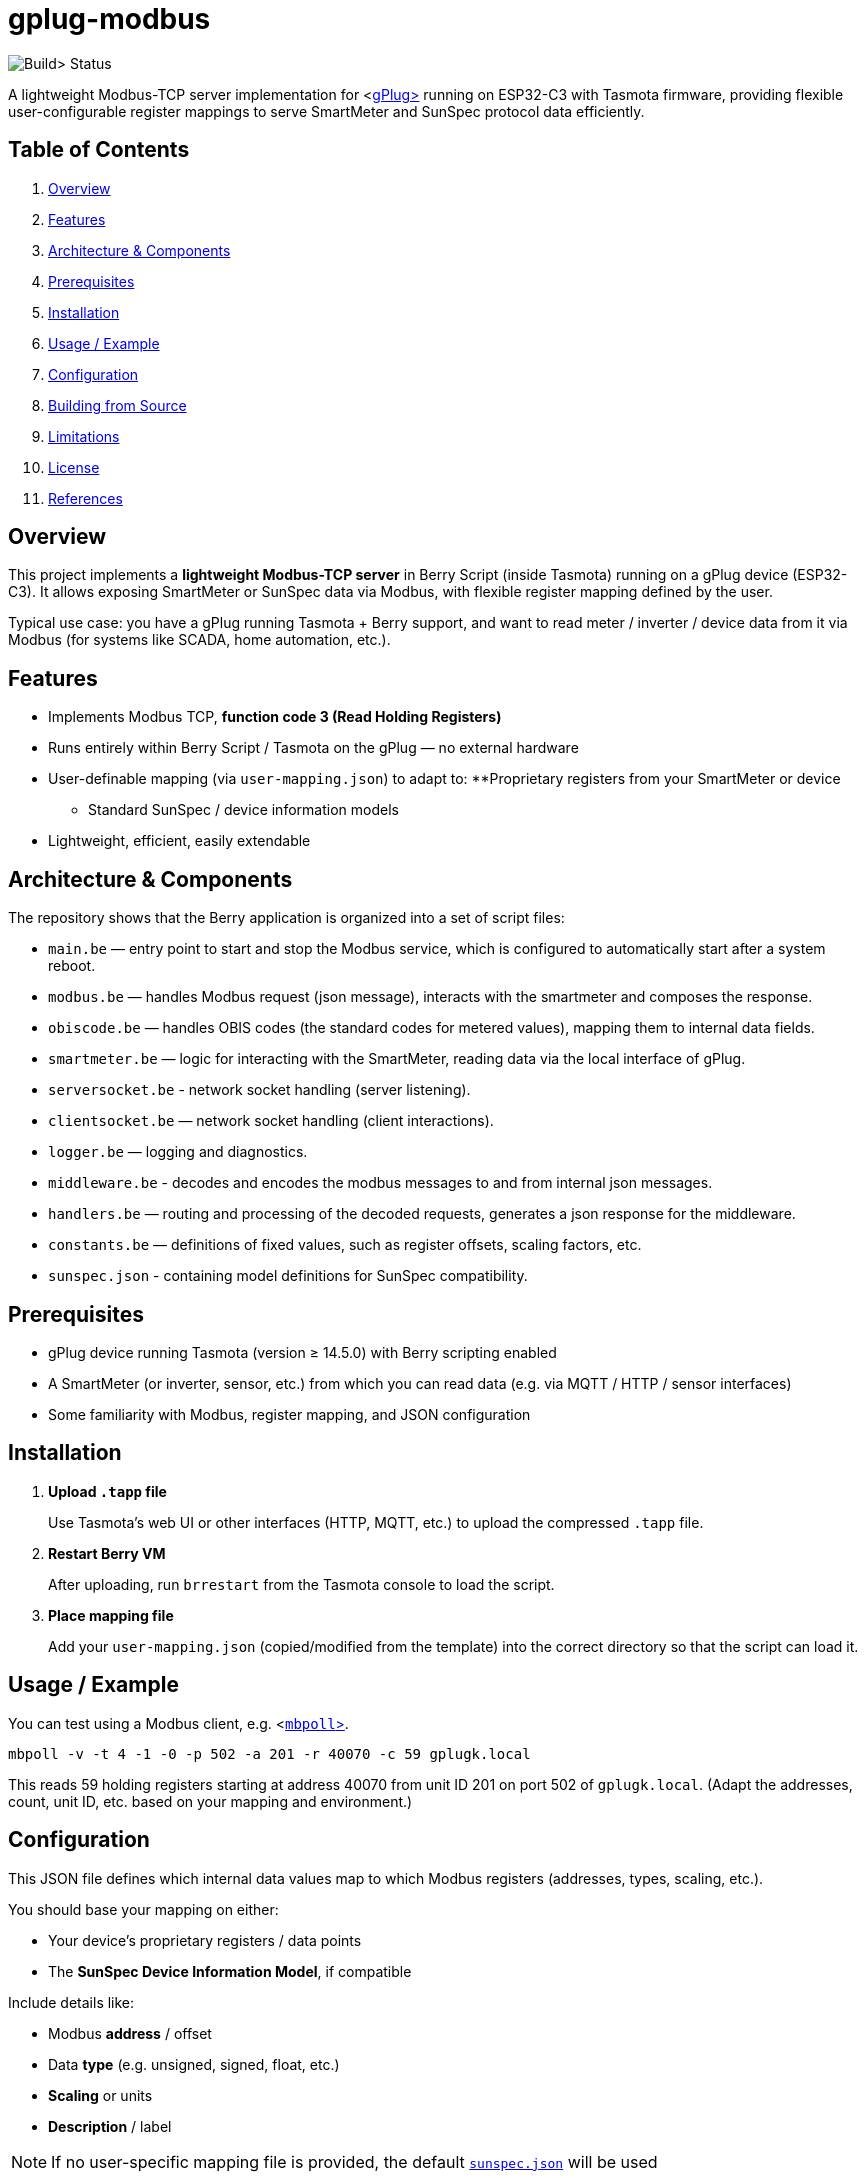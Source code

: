 = gplug-modbus

image:https://github.com/gplug-ch/gplug-modbus/actions/workflows/makefile.yml/badge.svg[Build> Status]

A lightweight Modbus-TCP server implementation for <https://gplug.ch/[gPlug>] running on ESP32-C3 with Tasmota firmware, providing flexible user-configurable register mappings to serve SmartMeter and SunSpec protocol data efficiently.

== Table of Contents

. <<overview,Overview>>
. <<features,Features>>
. <<architecture-components,Architecture & Components>>
. <<prerequisites,Prerequisites>>
. <<installation,Installation>>
. <<usage-example,Usage / Example>>
. <<configuration,Configuration>>
. <<building-from-source,Building from Source>>
. <<limitations,Limitations>>
. <<license,License>>
. <<references,References>>

== Overview

This project implements a *lightweight Modbus-TCP server* in Berry Script (inside Tasmota) running on a gPlug device (ESP32-C3). It allows exposing SmartMeter or SunSpec data via Modbus, with flexible register mapping defined by the user.

Typical use case: you have a gPlug running Tasmota + Berry support, and want to read meter / inverter / device data from it via Modbus (for systems like SCADA, home automation, etc.).

== Features

* Implements Modbus TCP, *function code 3 (Read Holding Registers)*
* Runs entirely within Berry Script / Tasmota on the gPlug — no external hardware
* User-definable mapping (via `user-mapping.json`) to adapt to:
**Proprietary registers from your SmartMeter or device
** Standard SunSpec / device information models
* Lightweight, efficient, easily extendable

== Architecture & Components

The repository shows that the Berry application is organized into a set of script files:

* `main.be` — entry point to start and stop the Modbus service, which is configured to automatically start after a system reboot.
* `modbus.be` — handles Modbus request (json message), interacts with the smartmeter and composes the response.
* `obiscode.be` — handles OBIS codes (the standard codes for metered values), mapping them to internal data fields.
* `smartmeter.be` — logic for interacting with the SmartMeter, reading data via the local interface of gPlug.
* `serversocket.be` - network socket handling (server listening).
* `clientsocket.be` — network socket handling (client interactions).
* `logger.be` — logging and diagnostics.
* `middleware.be` - decodes and encodes the modbus messages to and from internal json messages.
* `handlers.be` — routing and processing of the decoded requests, generates a json response for the middleware.
* `constants.be` — definitions of fixed values, such as register offsets, scaling factors, etc.
* `sunspec.json` - containing model definitions for SunSpec compatibility.

== Prerequisites

* gPlug device running Tasmota (version ≥ 14.5.0) with Berry scripting enabled
* A SmartMeter (or inverter, sensor, etc.) from which you can read data (e.g. via MQTT / HTTP / sensor interfaces)
* Some familiarity with Modbus, register mapping, and JSON configuration

== Installation

. *Upload `.tapp` file*
+
Use Tasmota's web UI or other interfaces (HTTP, MQTT, etc.) to upload the compressed `.tapp` file.

. *Restart Berry VM*
+
After uploading, run `brrestart` from the Tasmota console to load the script.

. *Place mapping file*
+
Add your `user-mapping.json` (copied/modified from the template) into the correct directory so that the script can load it.

== Usage / Example

You can test using a Modbus client, e.g. <https://github.com/epsilonrt/mbpoll[`mbpoll`>].

[source,bash]
----

mbpoll -v -t 4 -1 -0 -p 502 -a 201 -r 40070 -c 59 gplugk.local
----

This reads 59 holding registers starting at address 40070 from unit ID 201 on port 502 of `gplugk.local`.
(Adapt the addresses, count, unit ID, etc. based on your mapping and environment.)

== Configuration

This JSON file defines which internal data values map to which Modbus registers (addresses, types, scaling, etc.).

You should base your mapping on either:

* Your device's proprietary registers / data points
* The *SunSpec Device Information Model*, if compatible

Include details like:

* Modbus *address* / offset
* Data *type* (e.g. unsigned, signed, float, etc.)
* *Scaling* or units
* *Description* / label

[NOTE]
====

If no user-specific mapping file is provided, the default link:./sunspec.json[`sunspec.json`] will be used
====

== Building from Source

If you want to build your own `.tapp`:

[source,bash]
----

make
----

This produces the deployable `.tapp` file you can upload onto your gPlug.

== Limitations

* Currently only supports *Modbus function code 3* (read holding registers)
* No automatic register discovery – user must configure mapping manually
* Error handling and diagnostics could be improved

== License

This project is licensed under *Apache-2.0*. You may use, modify, and distribute under the terms of that license.

== References

* <https://www.afs.enea.it/project/protosphera/Proto-Sphera_Full_Documents/mpdocs/docs_EEI/Modbus_Application_Protocol_V1_1b3.pdf[MODBUS> Application Protocol Specification V1.1b3 (for protocol reference)]
* <https://sunspec.org/wp-content/uploads/2025/01/SunSpec-Device-Information-Model-Specificiation-V1-2-1-1.pdf[SunSpec> Device Information Model Specification (for standard register mapping)]
* <https://berry-lang.github.io/[Berry> Scripting Language]
* <https://tasmota.github.io/docs/[Tasmota> documentation]
* <https://github.com/epsilonrt/mbpoll[mbpoll>] (for testing)
